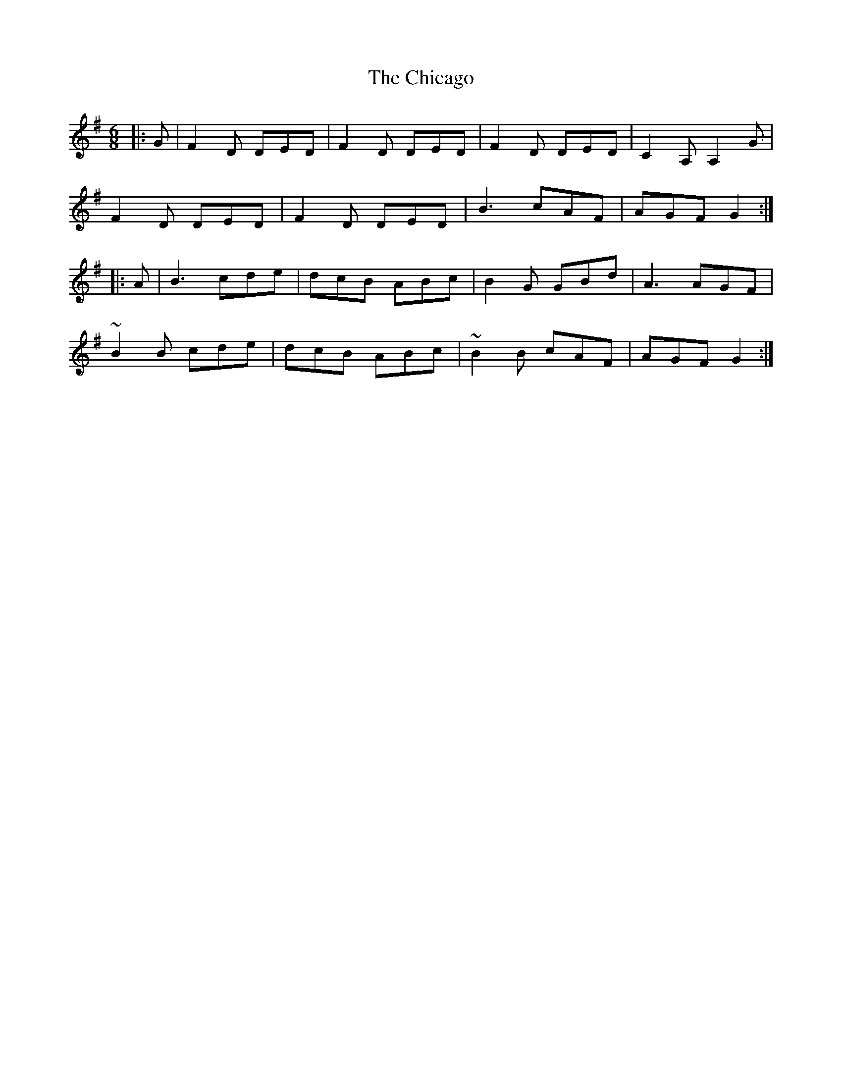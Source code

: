 X: 6987
T: Chicago, The
R: jig
M: 6/8
K: Dmixolydian
|:G|F2D DED|F2D DED|F2D DED|C2 A, A,2G|
F2D DED|F2D DED|B3 cAF|AGF G2:|
|:A|B3 cde|dcB ABc|B2G GBd|A3 AGF|
~B2B cde|dcB ABc|~B2B cAF|AGF G2:|

